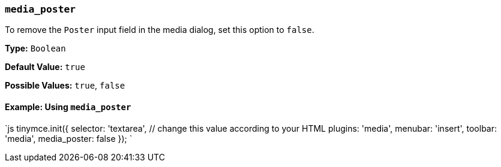 === `media_poster`

To remove the `Poster` input field in the media dialog, set this option to `false`.

*Type:* `Boolean`

*Default Value:* `true`

*Possible Values:* `true`, `false`

==== Example: Using `media_poster`

`js
tinymce.init({
  selector: 'textarea',  // change this value according to your HTML
  plugins: 'media',
  menubar: 'insert',
  toolbar: 'media',
  media_poster: false
});
`
